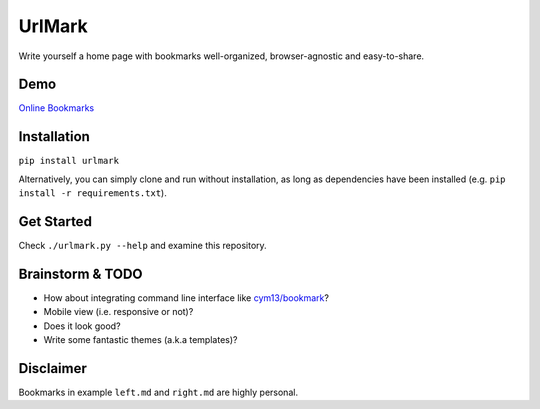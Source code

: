 UrlMark
=======


Write yourself a home page with bookmarks well-organized,
browser-agnostic and easy-to-share.


Demo
----

`Online Bookmarks <http://novicelive.github.io/urlmark/>`_


Installation
------------

``pip install urlmark``

Alternatively, you can simply clone and run without installation,
as long as dependencies have been installed
(e.g. ``pip install -r requirements.txt``).


Get Started
-----------

Check ``./urlmark.py --help`` and examine this repository.


Brainstorm & TODO
-----------------

- How about integrating command line interface like `cym13/bookmark`_?

- Mobile view (i.e. responsive or not)?

- Does it look good?

- Write some fantastic themes (a.k.a templates)?


.. _cym13/bookmark: https://github.com/cym13/bookmark


Disclaimer
----------

Bookmarks in example ``left.md`` and ``right.md`` are highly personal.
